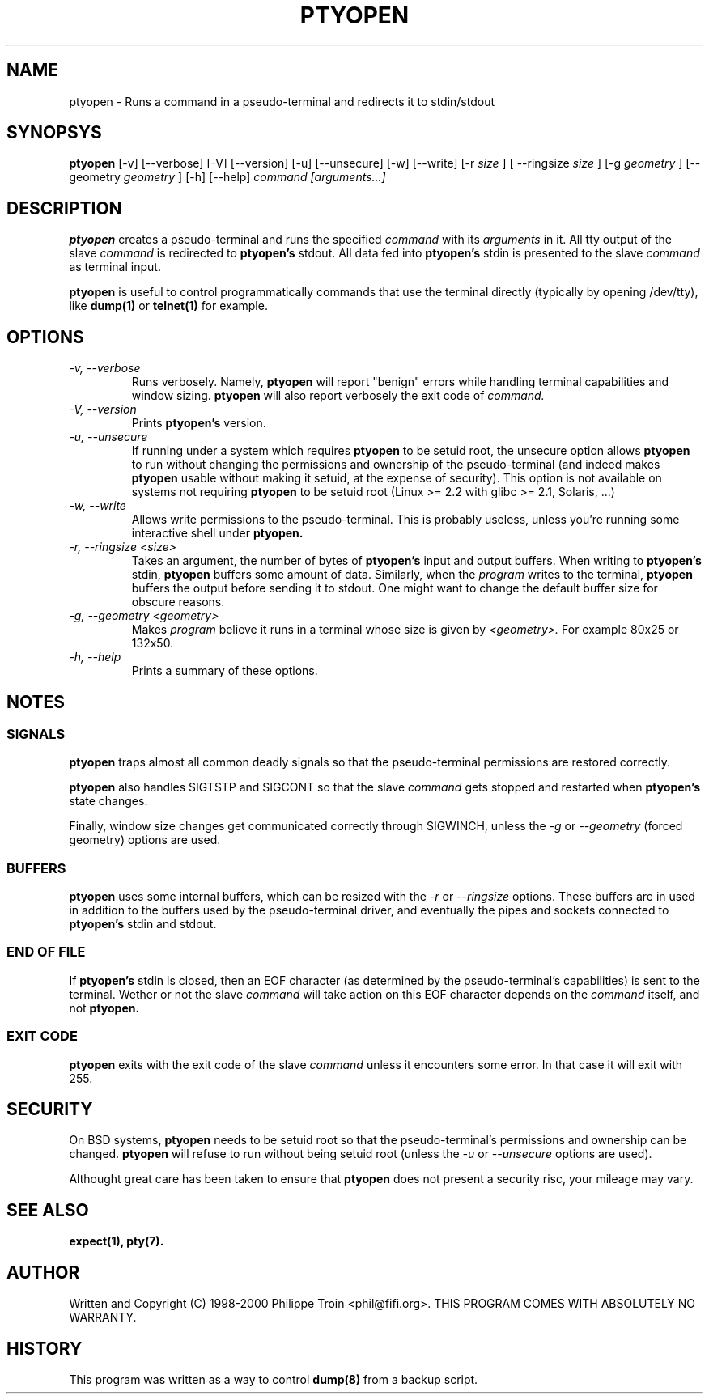 .TH PTYOPEN 1 "$Id$" "Debian" ""

.SH NAME
ptyopen \- Runs a command in a pseudo-terminal and redirects it to stdin/stdout

.SH SYNOPSYS
.B ptyopen
[-v] [--verbose] [-V] [--version] [-u] [--unsecure] [-w] [--write] [-r 
.I size
] [ --ringsize
.I size
] [-g 
.I geometry
] [--geometry 
.I geometry
] [-h] [--help]
.I command [arguments...]

.SH DESCRIPTION
.PP
.B ptyopen
creates a pseudo-terminal and runs the specified
.I command
with its
.I arguments
in it. All tty output of the slave
.I command
is redirected to 
.B ptyopen's
stdout. All data fed into
.B ptyopen's
stdin is presented to the slave
.I command
as terminal input.
.PP
.B ptyopen
is useful to control programmatically commands that use the terminal
directly (typically by opening /dev/tty), like
.B dump(1)
or
.B telnet(1)
for example.

.SH OPTIONS
.TP
.I -v, --verbose
Runs verbosely. Namely, 
.B ptyopen
will report "benign" errors while handling terminal capabilities and
window sizing.
.B ptyopen
will also report verbosely the exit code of
.I command.

.TP
.I -V, --version
Prints 
.B ptyopen's
version.

.TP
.I -u, --unsecure
If running under a system which requires
.B ptyopen
to be setuid root, the unsecure option allows 
.B ptyopen
to run without changing the permissions and ownership of the
pseudo-terminal (and indeed makes
.B ptyopen
usable without making it setuid, at the expense of security). This
option is not available on systems not requiring
.B ptyopen
to be setuid root (Linux >= 2.2 with glibc >= 2.1, Solaris, ...)

.TP
.I -w, --write
Allows write permissions to the pseudo-terminal. This is probably useless,
unless you're running some interactive shell under
.B ptyopen.

.TP
.I -r, --ringsize <size>
Takes an argument, the number of bytes of
.B ptyopen's
input and output buffers. When writing to
.B ptyopen's
stdin, 
.B ptyopen
buffers some amount of data. Similarly, when the 
.I program
writes to the terminal,
.B ptyopen
buffers the output before sending it to stdout.
One might want to change the default buffer size for obscure reasons.

.TP
.I -g, --geometry <geometry>
Makes
.I program
believe it runs in a terminal whose size is given by 
.I <geometry>. 
For example 80x25 or 132x50.

.TP
.I -h, --help
Prints a summary of these options.

.SH NOTES
.SS SIGNALS
.B ptyopen
traps almost all common deadly signals so that the pseudo-terminal
permissions are restored correctly.

.PP
.B ptyopen
also handles SIGTSTP and SIGCONT so that the slave
.I command
gets stopped and restarted when
.B ptyopen's
state changes.

.PP
Finally, window size changes get communicated correctly through
SIGWINCH, unless the
.I -g
or
.I --geometry
(forced geometry) options are used.

.SS BUFFERS
.B ptyopen
uses some internal buffers, which can be resized with the
.I -r
or
.I --ringsize
options. These buffers are in used in addition to the buffers used by
the pseudo-terminal driver, and eventually the pipes and sockets
connected to
.B ptyopen's
stdin and stdout.

.SS END OF FILE
If 
.B ptyopen's
stdin is closed, then an EOF character (as determined by the
pseudo-terminal's capabilities) is sent to the terminal. Wether or not
the slave
.I command
will take action on this EOF character depends on the
.I command
itself, and not
.B ptyopen.

.SS EXIT CODE
.B ptyopen
exits with the exit code of the slave
.I command
unless it encounters some error. In that case it will exit with 255.

.SH SECURITY
On BSD systems, 
.B ptyopen 
needs to be setuid root so that the pseudo-terminal's permissions and
ownership can be changed.
.B ptyopen
will refuse to run without being setuid root (unless the
.I -u
or
.I --unsecure
options are used).
.PP
Althought great care has been taken to ensure that
.B ptyopen
does not present a security risc, your mileage may vary.

.SH SEE ALSO
.B expect(1), pty(7).

.SH AUTHOR
Written and Copyright (C) 1998-2000 Philippe Troin <phil@fifi.org>.
THIS PROGRAM COMES WITH ABSOLUTELY NO WARRANTY.

.SH HISTORY
This program was written as a way to control 
.B dump(8)
from a backup script.
